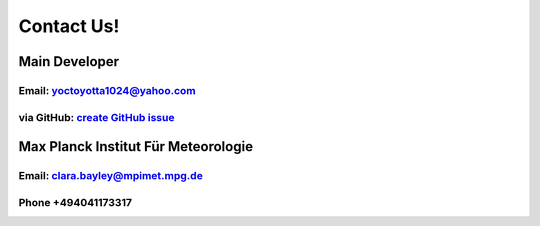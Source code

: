 .. _contact:

Contact Us!
===========

Main Developer
--------------
Email: yoctoyotta1024@yahoo.com
###############################
via GitHub: `create GitHub issue <https://github.com/yoctoyotta1024/CLEO/issues/new>`_
###########



Max Planck Institut Für Meteorologie
------------------------------------
Email: clara.bayley@mpimet.mpg.de
#################################
Phone +494041173317
###################

